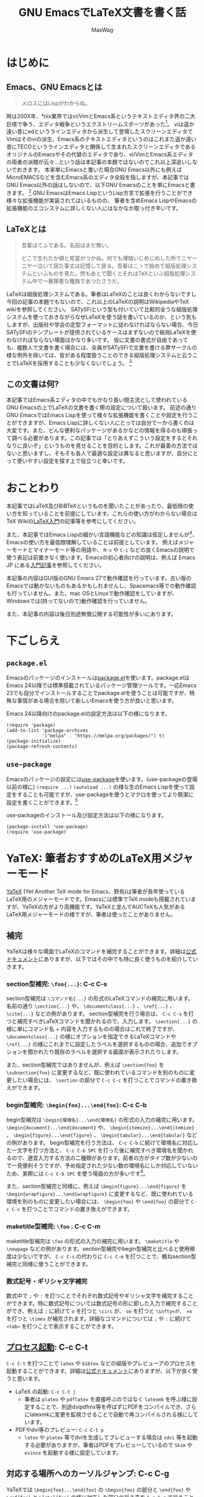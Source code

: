 #+TITLE: GNU EmacsでLaTeX文書を書く話
#+AUTHOR: MasWag

* COMMENT Related documents

** http://mtino1594.hatenablog.com/entry/2019/04/07/200000

* はじめに

** Emacs、GNU Emacsとは

#+begin_quote
メロスにはLispがわからぬ。
#+end_quote

時は200X年、*nix業界ではvi/VimとEmacs系というテキストエディタ界の二大巨塔で争う、エディタ戦争というエクストリームスポーツがあった\footnote{2000年代にはまだAtomもVSCodeもなく、やっと2008年にSublime Textが登場した頃なのであった}。
viは遥か遠い昔にedというラインエディタから派生して登場したスクリーンエディタでVimはそのviの派生、Emacs系のテキストエディタというのはこれまた遥か遠い昔にTECOというラインエディタと関係して生まれたスクリーンエディタであるオリジナルのEmacsやその代替のエディタであり、vi/VimとEmacs系エディタの両者の派閥が云々…という話は本記事の本題ではないのでこれ以上深追いしないでおきます。
本来単にEmacsと書いた場合GNU Emacs以外にも例えばMicroEMACSなどを含むEmacs系のエディタ全般を指しますが、本記事ではGNU Emacs以外の話はしないので、以下GNU Emacsのことを単にEmacsと書きます。
\footnote{というのは変な突っ込みが入らないための単なるおまじないであり、今時Emacsと言われてGNU Emacs以外のエディタの事を考える人はほぼいないでしょう}
GNU EmacsはEmacs LispというLisp方言で拡張を行うことができ様々な拡張機能が実装されてはいるものの、  筆者を含めEmacs LispやEmacsの拡張機能のエコシステムに詳しくない人にはなかなか取っ付き辛いです。

** COMMENT +みんなが訳わからん秘伝のタレを持っており+

** LaTeXとは

#+begin_quote
吾輩はてふである。名前はまだ無い。

どこで生れたか頓と見當がつかぬ。何でも薄暗いじめじめした所でニヤーニヤー泣いて居た事丈は記憶して居る。吾輩はこゝで始めて組版処理システムといふものを見た。然もあとで聞くとそれはTeXといふ組版処理システム中で一番獰悪な種族であつたさうだ。
#+end_quote

LaTeXは組版処理システムである。筆者はLaTeXのことは良くわからないですし今回の記事の本題でもないので、これ以上のLaTeXの説明はWikipediaやTeX wikiを参照してください。
SATySFiという型も付いていて比較的全うな組版処理システムを使っておきながらなぜLaTeXを使う話を書いているのか、という気もしますが、出版社や学会の定型フォーマットに従わなければならない場合、今日SATySFiのテンプレートが提供されているケースはまずないので結局LaTeXを使わなければならない場面はかなり多いです。
仮に文書の書式が自由であっても、複数人で文書を書く場合には、全員がSATySFiで文書を書ける弊サークルの様な例外を除いては、皆がある程度扱うことのできる組版処理システムと云うことでLaTeXを採用することも少なくないでしょう。
\footnote{実は弊サークルでも最初期にはLaTeXを使うという案もありました}

** この文書は何?

本記事ではEmacs系エディタの中でもかなり長い間主流として使われているGNU Emacsの上でLaTeXの文書を書く際の設定について扱います。
前述の通り GNU EmacsではEmacs Lispを使って様々な拡張機能を書くことや設定を行うことができますが、Emacs Lispに詳しくない人にとっては自分で一から書くのは大変です。また、どんな便利なパッケージがあるかなどの情報を得るのも頑張って調べる必要があります。この記事では「とりあえずこういう設定をするとそれなりに良いぞ」というものを見せることを目的とします。これが最善の方法ではないと思いますし、そもそも各人で最適な設定は異なると思いますが、自分にとって使いやすい設定を探す上で役立つと幸いです。

* おことわり

本記事ではLaTeX及びBiBTeXというものを聞いたことがあったり、最低限の使い方を知っていることを前提にしています。これらの使い方がわからない場合はTeX Wikiの[[https://texwiki.texjp.org/?LaTeX%E5%85%A5%E9%96%80][LaTeX入門]]の記事等を参考にしてください。

また、本記事ではEmacs Lispの細かい言語機能などの知識は仮定しませんが\footnote{そもそも筆者自身もがEmacs Lispの詳細をわかっていないです}、Emacsの使い方を最低限理解していることは前提としています。
例えばメジャーモードとマイナーモード等の用語や、 =M-x= や =C-c= などの良くEmacsの説明で使う表記は前置きなく使います。Emacsの初心者向けの説明は、例えば Emacs JP にある[[https://emacs-jp.github.io/tips/emacs-in-2020][入門記事]]を参照してください。

本記事の内容はGUI版のGNU Emacs 27で動作確認を行っています。古い版のEmacsでは動かないものもあるかもしれませんし、Spacemacs等での動作確認も行っていません。また、mac OSとLinuxで動作確認をしていますが、Windowsでは(持ってないので)動作確認を行っていません。

また、本記事の内容は後日別途無償公開する可能性が多いにあります。

* 下ごしらえ

** =package.el=

Emacsのパッケージのインストールは[[https://emacs-jp.github.io/packages/package][package.el]]を使います。package.elはEmacs 24以降では標準搭載されているパッケージ管理ツールです。一応Emacs 23でも自分でインストールすることでpackage.elを使うことは可能ですが、特殊な事情がある場合を除いて新しいEmacsを使う方が良いと思います。

Emacs 24以降向けのpackage.elの設定方法は以下の様になります。

#+NAME: PACKAGE
#+BEGIN_SRC elisp
  (require 'package)
  (add-to-list 'package-archives
               '("melpa" . "https://melpa.org/packages/") t)
  (package-initialize)
  (package-refresh-contents)
#+END_SRC

** =use-package=

Emacsのパッケージの設定には[[https://github.com/jwiegley/use-package][use-package]]を使います。(use-packageの登場以前の様に) =(require ...)= =(autoload ...)= の様な生のEmacs Lispを使って設定をすることも可能ですが、use-packageを使うとマクロを使ってより簡潔に設定を書くことができます。\footnote{筆者はまだ使ったことがないですが、今時はuse-packageではなく [[https://github.com/conao3/leaf.el][leaf.el]] の方が良いかもしれないです。この様に流行のパッケージが移り変るのも最適にEmacsを設定することを難しくしています。}

use-packageのインストール及び設定方法は以下の様になります。

#+NAME: USE_PACKAGE
#+BEGIN_SRC elisp
  (package-install 'use-package)
  (require 'use-package)
#+END_SRC

* YaTeX: 筆者おすすめのLaTeX用メジャーモード

[[https://www.yatex.org/][YaTeX]] (Yet Another TeX mode for Emacs、野鳥)は筆者が長年使っているLaTeX用のメジャーモードです。Emacsには標準でTeX modeも搭載されていますが、YaTeXの方がより高機能です。YaTeXと並んでAUCTeXも人気があるLaTeX用メジャーモードの様ですが、筆者は使ったことがありません。

** 補完

YaTeXは様々な場面でLaTeXのコマンドを補完することができます。詳細は[[https://www.yatex.org/~yuuji/bin/info2www.cgi?(yatexj)Completion][公式ドキュメント]]にありますが、以下ではその中でも特に良く使うものを紹介していきます。

*** section型補完: =\foo{...}=: C-c C-s

section型補完は =\コマンド名{...}= の形式のLaTeXコマンドの補完に用います。名前の通り =\section{...}= や、 =\documentclass{...}= 、 =\ref{...}= 、 =\cite{...}= などの例があります。
section型補完を行う場合は、 =C-c C-s= を打つと補完すべきLaTeXコマンドを聞かれるので、入力します。 =\section{...}= の様に単にコマンド名 + 内容を入力するものの場合はこれで終了ですが、 =\documentclass{...}= の様にオプションを指定できるLaTeXコマンドや =\ref{...}= の様にこれまでに設定したラベルを選択するものの場合、追加でオプションを聞かれたり既存のラベルを選択する画面が表示されたりします。

また、section型補完ではありませんが、例えば =\section{foo}= を =\subsection{foo}= に変更するなど、既に使われているコマンドを別のものに変更したい場合には、 =\section= の部分で =C-c C-c= を打つことでコマンドの置き換えができます。

*** begin型補完: =\begin{foo}...\end{foo}=: C-c C-b

begin型補完は =\begin{環境名}...\end{環境名}= の形式の入力の補完に用います。 =\begin{document}...\end{document}= や、 =\begin{itemize}...\end{itemize}= 、 =\begin{figure}...\end{figure}= 、 =\begin{tabular}...\end{tabular}= などの例があります。
begin型補完を行う方法は、 =C-c C-b= に続けて環境名に対応した一文字を打つ方法と、 =C-c C-b SPC= を打った後に補完すべき環境名を聞かれるので、適宜入力する方法の二種類があります。前者の方がタイプ数が少ないので一見便利そうですが、予め指定された少ない数の環境名にしか対応していないため、実際には =C-c C-b SPC= を使う場面の方が多いです\footnote{個人の感想です}。

また、section型補完と同様に、例えば =\begin{figure}...\end{figure}= を =\begin{wrapfigure}...\end{wrapfigure}= に変更するなど、既に使われている環境を別のものに変更したい場合には、 =\begin{foo}= や =\end{foo}= の部分で =C-c C-c= を打つことでコマンドの置き換えができます。

*** maketitle型補完: =\foo= : C-c C-m

maketitle型補完は =\foo= の形式の入力の補完に用います。 =\maketitle= や =\newpage= などの例があります。section型補完やbegin型補完と比べると使用頻度は少ないですが、 =C-c C-s= の代わりに =C-c C-m= を打つことで、概ねsection型補完と同様に使うことができます。

*** 数式記号・ギリシャ文字補完

数式中で =;= や =:= を打つことでそれぞれ数式記号やギリシャ文字を補完することができます。特に数式記号については数式記号の形に即した入力で補完することができ、例えば =;= に続けて =o= を打つと =\circ= が、 =oo= を打つと =\infty=が、 =x= を打つと =\times= が補完されます。詳細なコマンドについては =;= や =:= に続けて =<tab>= を打つことで表示することができます。

** [[https://www.yatex.org/~yuuji/bin/info2www.cgi?(yatexj)Invocation][プロセス起動]]: C-c C-t

=C-c C-t= を打つことで =latex= や =bibtex= などの組版やプレビューアのプロセスを起動することができます。詳細は[[https://www.yatex.org/~yuuji/bin/info2www.cgi?(yatexj)Invocation][公式ドキュメント]]にありますが、以下が良く使うと思います。

- LaTeX の起動: =C-c C-t j=
  - 筆者は =platex= や =pdflatex= を直接呼ぶのではなく =latexmk= を呼ぶ様に設定することで、別途dvipdfmx等を呼ばずにPDFをコンパイルでき、さらにlatexmkに変更を監視させることで自動で再コンパイルされる様にしています。
- PDFやdvi等のプレビュー: =C-c C-t p=
  - =latex= や =platex= 等でdviを生成してプレビューする場合は =xdvi= 等を起動する必要がありますが、筆者はPDFをプレビューしているので =Skim= や =evince= を起動する様に設定しています。

** 対応する場所へのカーソルジャンプ: C-c C-g

YaTeXでは =\begin{foo}...\end{foo}= の =\begin{foo}= の部分と =\end{foo}= や =\ref{foo}= と =\label{foo}= の様に対応した部分の行き来を =C-c C-g= で行うことができます。なお、 =\ref{foo}= と =\label{foo}= のジャンプはできますが、どうやら =\cref{foo}= と =\label{foo}= のジャンプは上手く動かない様です。

** use-packageによる設定法

use-packageによるYaTeXのインストール及び設定は以下の様になります。

#+NAME: YATEX
#+BEGIN_SRC elisp
  (use-package yatex
    ;; YaTeX がインストールされていない場合、package.elを使ってインストールする。
    :ensure t
    ;; :commands autoload するコマンドを指定
    :commands (yatex-mode)
    ;; :mode auto-mode-alist の設定
    :mode (("\\.tex$" . yatex-mode)
           ("\\.ltx$" . yatex-mode)
           ("\\.cls$" . yatex-mode)
           ("\\.sty$" . yatex-mode)
           ("\\.clo$" . yatex-mode)
           ("\\.bbl$" . yatex-mode))
    :init
    (setq YaTeX-inhibit-prefix-letter t)
    ;; :config キーワードはライブラリをロードした後の設定などを記述します。
    :config
    (setq YaTeX-kanji-code nil)
    (setq YaTeX-latex-message-code 'utf-8)
    (setq YaTeX-use-LaTeX2e t)
    (setq YaTeX-use-AMS-LaTeX t)
    (setq tex-command "/Library/TeX/texbin/latexmk -pdf -pvc -view=none")
    (setq tex-pdfview-command "/usr/bin/open -a Skim")
    (auto-fill-mode 0)
    ;; company-ispellによる補完。companyについては後述
    (set (make-local-variable 'company-backends) '(company-ispell)))
#+END_SRC

* TODO COMMENT RefTeX

** https://www.gnu.org/software/auctex/reftex.html

** ref/crefやciteを自動で検索して挿入できる

** 元々はAUCTeXの一部だった模様

** Emacs 24.3以降ではEmacsに同梱されているので別途インストールする必要はない

** 良く使うコマンド一覧

*** ref/cref: C-c (

*** cite: C-c [

** use-packageによる設定法

#+NAME: REFTEX
#+BEGIN_SRC elisp
(use-package reftex
  :ensure nil
  :hook (yatex-mode . reftex-mode)
  :bind (:map reftex-mode-map
              ("C-c (" . reftex-reference)
              ("C-c )" . nil)
              ("C-c >" . YaTeX-comment-region)
              ("C-c <" . YaTeX-uncomment-region))
  :defer t
  :custom
  (reftex-ref-style-default-list '("Cleveref") "Use cref/Cref as default"))
#+END_SRC

* TODO COMMENT [[https://github.com/cpitclaudel/biblio.el][biblio.el]]

** https://github.com/cpitclaudel/biblio.el

** [[https://ja.wikipedia.org/wiki/BibTeX][BiBTeX]]のエントリーを自動でダウンロードしてファイルに挿入することができる

** CrossRef, DBLP, HAL, arXiv, Dissemin, doi.orgに対応している (らしい)

** 個人的には専らDBLPを使っている

** 使い方: M-x biblio-lookup → DBLP を選択

*** M-x biblio-dblp-lookup で直接 DBLPを検索することもできる

**** i/I: Insert

**** c/C: Copy

** 単純に =package.el= を使ってインストールすれば良い。

** 例えば =M-x package-list-packages= からインストールすれば良い

** インストール方法: 単純に =package-list-packages= からインストールすれば良い

** Emacs Lispでインストールするなら以下

#+NAME: BIBLIO
#+BEGIN_SRC elisp
(package-install 'biblio)
#+END_SRC

* TODO COMMENT company-mode

#+NAME: COMPANY
#+BEGIN_SRC elisp
  (use-package company
    :ensure t
    :config
    (global-company-mode)
    (setq company-idle-delay 0) ; デフォルトは0.5。遅延なしにする。
    (setq company-minimum-prefix-length 2) ; デフォルトは4。より少ない文字数から補完が始まる様にする。
    (setq company-selection-wrap-around t) ; 候補の一番下でさらに下に行こうとすると一番上に戻る。
    (setq company-show-numbers t) ; 番号を表示する。
    :bind (:map company-active-map
                ("C-n" . company-select-next)
                ("C-p" . company-select-previous)
                ("C-s" . company-filter-candidates)
                ("<tab>" . company-complete-selection))
    :bind (:map company-search-map
                ("C-n" . company-select-next)
                ("C-p" . company-select-previous)))
#+END_SRC
    
* TODO COMMENT Flycheck

** https://www.flycheck.org/en/latest/

** [[https://www.nongnu.org/chktex/][chktex]]や[[https://ctan.org/pkg/lacheck][lacheck]]など(La)TeX用のlintが使える

** 正直無くても困らないが、たまに括弧対応など有益な指摘をしてくれる。

*** 一方で、半開区間等本当に括弧が対応していなくても良い場合も指摘してくれる

** use-packageによる設定法

#+NAME: FLYCHECK
#+BEGIN_SRC elisp
  (use-package flycheck
    :ensure t
    :hook (after-init . global-flycheck-mode)
    :config
    (flycheck-add-mode 'tex-chktex 'yatex-mode)
    (flycheck-add-mode 'tex-lacheck 'yatex-mode)
    ;; chktexが自動で見付からない場合は以下の様に指定する
    (setq flycheck-tex-chktex-executable "/Library/TeX/texbin/chktex")
    :bind (:map flycheck-mode-map
              ("M-n" . flycheck-next-error)
              ("M-p" . flycheck-previous-error)))
#+END_SRC

* TODO COMMENT FlySpell

** https://www.emacswiki.org/emacs/FlySpell

** onlineのspell checker

** use-packageによる設定法

#+NAME: FLYSPELL
#+BEGIN_SRC elisp
(use-package flyspell
  :ensure t
  :hook (yatex-mode . flyspell-mode)
)
#+END_SRC

* TODO COMMENT Ace Jump Mode

** https://github.com/winterTTr/ace-jump-mode

** バッファ中の"任意"の場所に一瞬でジャンプできる

*** 単語の先頭の文字、単語の先頭以外も含む文字、行を指定してジャンプできる

*** 英文を書いている場合は結構本当に2ストロークで画面中のほぼ全ての場所に移動できるが、日本語を書いている場合は文字指定に難があるので、画面中のほぼ全ての"行"に飛べるくらいが本当のところ

**** それでも十分便利

*** 単語の先頭以外も含む文字だと候補が多くなりすぎて選択が大変になることもあるので、単語の先頭の文字を指定するのが使い勝手が良い

** 使い方

*** =C-c j= の部分は以下の設定で決めているので、他のキーバインドを設定することもできる

*** =C-c j [key]=: ace-jump-word-mode 

**** 日本語の文章を書く場合はあまり使わないが、英語の場合はとても良く使う

*** =C-u C-u C-c j [key]= : ace-jump-line-mode 

**** 日本語だと便利

*** =C-u C-c j [key]= : ace-jump-char-mode 

**** 個人的にはあまり使わない

** use-packageによる設定法

#+NAME: ACE_JUMP
#+BEGIN_SRC elisp
(use-package ace-jump-mode
  :ensure t
  :bind (("C-c j" . ace-jump-mode))
e)
#+END_SRC

* TODO COMMENT Position Registers

** Emacsには標準の機能として[[https://ayatakesi.github.io/emacs/25.1/Registers.html][レジスター]]がある

** レジスタを使うことで、各文字 (数字や英字)に一つ、テキストやウインドウの設定などを一時的に保存できる

** レジスタにはバッファ上の位置を保存することもできる

** 別のバッファでも移動することができる

** 一時的に別の場所を編集して、後で元の場所に戻るときに便利

*** LaTeXだと例えば文章を書いている途中で一時的にプリアンブルを編集するときに使う。

** 使い方

*** =C-x r SPC [文字]= で記憶

*** =C-x r j [文字]= で記憶した位置にジャンプ

* TODO COMMENT まとめ

#+BEGIN_SRC elisp :tangle init.el :noweb yes
<<PACKAGE>>
<<USE_PACKAGE>>
<<YATEX>>
<<REFTEX>>
<<BIBLIO>>
<<FLYCHECK>>
<<FLYSPELL>>
<<ACE_JUMP>>
#+END_SRC    

